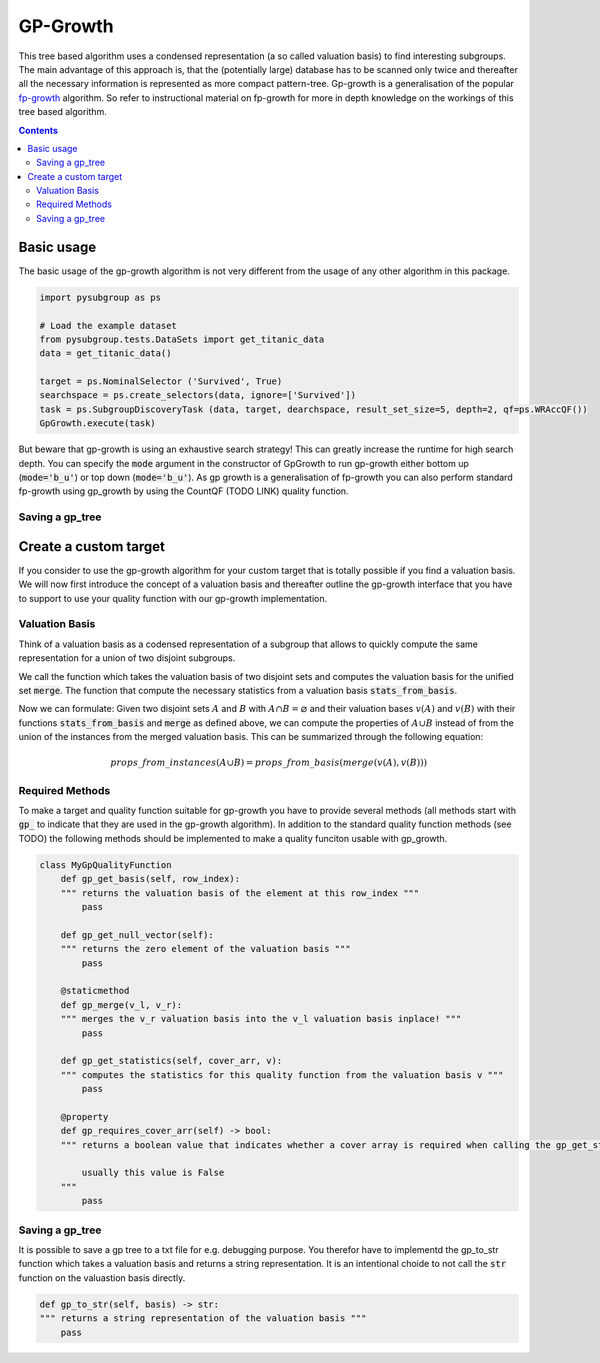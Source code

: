 ##########
GP-Growth
##########


This tree based algorithm uses a condensed representation (a so called valuation basis) to find interesting subgroups. The main advantage of this approach is, that the (potentially large) database has to be scanned only twice and thereafter all the necessary information is represented as more compact pattern-tree.
Gp-growth is a generalisation of the popular `fp-growth <https://en.wikipedia.org/wiki/Association_rule_learning#FP-growth_algorithm>`_ algorithm. So refer to instructional material on fp-growth for more in depth knowledge on the workings of this tree based algorithm.


.. contents:: 
    :depth: 2

Basic usage
########################

The basic usage of the gp-growth algorithm is not very different from the usage of any other algorithm in this package.

.. code-block:: python

    import pysubgroup as ps

    # Load the example dataset
    from pysubgroup.tests.DataSets import get_titanic_data
    data = get_titanic_data()

    target = ps.NominalSelector ('Survived', True)
    searchspace = ps.create_selectors(data, ignore=['Survived'])
    task = ps.SubgroupDiscoveryTask (data, target, dearchspace, result_set_size=5, depth=2, qf=ps.WRAccQF())
    GpGrowth.execute(task)

But beware that gp-growth is using an exhaustive search strategy! This can greatly increase the runtime for high search depth. You can specify the :code:`mode` argument in the constructor of GpGrowth to run gp-growth either bottom up (:code:`mode='b_u'`) or top down (:code:`mode='b_u'`).
As gp growth is a generalisation of fp-growth you can also perform standard fp-growth using gp_growth by using the CountQF (TODO LINK) quality function.



Saving a gp_tree
=================



Create a custom target
##############################

If you consider to use the gp-growth algorithm for your custom target that is totally possible if you find a valuation basis.
We will now first introduce the concept of a valuation basis and thereafter outline the gp-growth interface that you have to support to use your quality function with our gp-growth implementation.

Valuation Basis
=================
Think of a valuation basis as a codensed representation of a subgroup that allows to quickly compute the same representation for a union of two disjoint subgroups.

We call the function which takes the valuation basis of two disjoint sets and computes the valuation basis for the unified set :code:`merge`. The function that compute the necessary statistics from a valuation basis :code:`stats_from_basis`.

Now we can formulate: Given two disjoint sets :math:`A` and :math:`B` with :math:`A \cap B = \varnothing` and their valuation bases :math:`v(A)` and :math:`v(B)` with their functions :code:`stats_from_basis` and :code:`merge` as defined above, we can compute the properties of :math:`A \cup B` instead of from the union of the instances from the merged valuation basis.
This can be summarized through the following equation:

.. math::

    props\_from\_instances(A\cup B) = props\_from\_basis(merge(v(A), v(B)))



Required Methods
=================
To make a target and quality function suitable for gp-growth you have to provide several methods (all methods start with :code:`gp_` to indicate that they are used in the gp-growth algorithm). In addition to the standard quality function methods (see TODO) the following methods should be implemented to make a quality funciton usable with gp_growth.

.. code:: python

    class MyGpQualityFunction
        def gp_get_basis(self, row_index):
        """ returns the valuation basis of the element at this row_index """
            pass
        
        def gp_get_null_vector(self):
        """ returns the zero element of the valuation basis """
            pass

        @staticmethod
        def gp_merge(v_l, v_r):
        """ merges the v_r valuation basis into the v_l valuation basis inplace! """
            pass

        def gp_get_statistics(self, cover_arr, v):
        """ computes the statistics for this quality function from the valuation basis v """
            pass
        
        @property
        def gp_requires_cover_arr(self) -> bool:
        """ returns a boolean value that indicates whether a cover array is required when calling the gp_get_statistics function 

            usually this value is False
        """
            pass



Saving a gp_tree
=================

It is possible to save a gp tree to a txt file for e.g. debugging purpose. You therefor have to implementd the gp_to_str function which takes a valuation basis and returns a string representation.
It is an intentional choide to not call the  :code:`str` function on the valuastion basis directly.

.. code:: python

    def gp_to_str(self, basis) -> str:
    """ returns a string representation of the valuation basis """
        pass